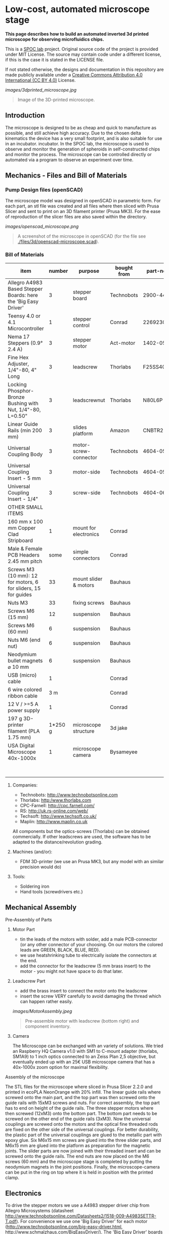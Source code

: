 
* Low-cost, automated microscope stage

*This page describes how to build an automated inverted 3d printed microscope for observing microfluidics chips.*

This is a [[https://www.plus.ac.at/biowissenschaften/der-fachbereich/arbeitsgruppen/lepperdinger/spoc-labs/][SPOC lab]] project. Original source code of the project
is provided under MIT License. The source may contain code under a different license, if this is the case it is stated in the LICENSE file.

If not stated otherwise, the designs and documentation in this repository
are made publicly available under a
[[https://creativecommons.org/licenses/by/4.0/][Creative Commons Attribution 4.0 International (CC BY 4.0)]] License.


#+CAPTION: Image of the 3D-printed version of the microscope.
[[images/3dprinted_microscope.jpg]]
#+BEGIN_QUOTE
Image of the 3D-printed microscope.
#+END_QUOTE


** Introduction

The microscope is designed to be as cheap and quick to manufacture as possible,
and still achieve high accuracy. Due to the chosen delta kinematics
the device has a very small footprint, and is also suitable for use in an incubator.
incubator. In the SPOC lab, the microscope is used
to observe and monitor the generation of spheroids in self-constructed chips and monitor the process.
The microscope can be controlled directly
or automated via a program to observe an experiment over time.


** Mechanics - Files and Bill of Materials   

*** Pump Design files (openSCAD)

The microscope model was designed in openSCAD in parametric form.
For each part, an stl file was created and all files where then sliced
with Prusa Slicer and sent to print on an 3D filament printer (Prusa MK3).
For the ease of reproduction of the slicer files are also saved within the directory.

#+CAPTION: A screenshot of the microscope in openSCAD.
[[images/openscad_microscope.png]]
#+BEGIN_QUOTE
A screenshot of the microscope in openSCAD (for the file see
[[./files/3d/openscad-microscope.scad]]).
#+END_QUOTE


*** Bill of Materials

| item                                                           | number | purpose               | bought from   |  part-no | costs in € |
|----------------------------------------------------------------+--------+-----------------------+---------------+----------+------------|
| Allegro A4983 Based Stepper Boards: here the 'Big Easy Driver' |      3 | stepper board         | Technobots    | 2900-445 | ~ 70       |
| Teensy 4.0 or 4.1 Microcontroller                              |      1 | stepper control       | Conrad        |  2269230 | ~ 30       |
| Nema 17 Steppers (0.9° 2.4 A)                                  |      3 | stepper motor         | Act-motor     | 1402-050 | ~ 60       |
| Fine Hex Adjuster, 1/4"-80, 4" Long                            |      3 | leadscrew             | Thorlabs      | F25SS400 | ~ 40       |
| Locking Phosphor-Bronze Bushing with Nut, 1/4"-80, L=0.50"     |      3 | leadscrewnut          | Thorlabs      |   N80L6P | ~ 28       |
| Linear Guide Rails (min 200 mm)                                |      3 | slides platform       | Amazon        | CNBTR214 | ~ 45       |
| Universal Coupling Body                                        |      3 | motor-screw-connector | Technobots    | 4604-050 | ~ 12       |
| Universal Coupling Insert - 5 mm                               |      3 | motor-side            | Technobots    | 4604-059 | ~ 8        |
| Universal Coupling Insert - 1/4"                               |      3 | screw-side            | Technobots    | 4604-066 | ~ 8        |
| OTHER SMALL ITEMS                                              |        |                       |               |          |            |
| 160 mm x 100 mm Copper Clad Stripboard                         |      1 | mount for electronics | Conrad        |          | ~ 2        |
| Male & Female PCB Headers 2.45 mm pitch                        |   some | simple connectors     | Conrad        |          | ~ 10       |
| Screws M3 (10 mm): 12 for motors, 6 for sliders, 15 for guides |     33 | mount slider & motors | Bauhaus       |          |            |
| Nuts M3                                                        |     33 | fixing screws         | Bauhaus       |          |            |
| Screws M6 (15 mm)                                              |     12 | suspension            | Bauhaus       |          |            |
| Screws M6 (60 mm)                                              |      6 | suspension            | Bauhaus       |          |            |
| Nuts M6 (end nut)                                              |      6 | suspension            | Bauhaus       |          |            |
| Neodymium bullet magnets ⌀ 10 mm                               |      6 | suspension            | Bauhaus       |          |            |
| USB (micro) cable                                              |      1 |                       | Conrad        |          | ~ 3        |
| 6 wire colored ribbon cable                                    |    3 m |                       | Conrad        |          | ~ 3        |
| 12 V / >=5 A power supply                                      |      1 |                       | Conrad        |          | ~ 20       |
| 197 g 3D-printer filament (PLA 1.75 mm)                        |1*250 g | microscope structure  | 3d jake       |          | ~ 10       |
| USA Digital Microscope 40x-1000x                               |      1 | microscope camera     | Bysameyee     |          | ~ 20       |
|----------------------------------------------------------------+--------+-----------------------+---------------+----------+------------|
|                                                                |        |                       |               |          | <  400     |

**** Companies:
- Technobots:  http://www.technobotsonline.com
- Thorlabs:    http:/www.thorlabs.com
- CPC-Farnell: http://cpc.farnell.com/
- RS:          http://uk.rs-online.com/web/
- Techsoft:    http://www.techsoft.co.uk/
- Maplin:      http://www.maplin.co.uk

All components but the optics-screws (Thorlabs) can be obtained
commercially. If other leadscrews are used, the software has to be
adapted to the distance/revolution grading.

**** Machines (and/or):
- FDM 3D-printer (we use an Prusa MK3, but any model with an similar precision would do)

**** Tools:
- Soldering iron
- Hand tools (screwdrivers etc.)

** Mechanical Assembly 

**** Pre-Assembly of Parts
***** Motor Part
- tin the leads of the motors with solder, add a male
  PCB-connector (or any other connector of your choosing. On our
  motors the colored leads are GREEN, BLACK, BLUE, RED).
- we use heatshrinking tube to electrically isolate the connectors at the end.
- add the connector for the leadscrew (5 mm brass insert) to the
  motor - you might not have space to do that later.

***** Leadscrew Part
- add the brass insert to connect the motor onto the leadscrew
- insert the screw VERY carefully to avoid damaging the thread which can
  happen rather easily.

#+CAPTION: Pre-assemble motor with leadscrew (bottom right) and component inventory.
[[images/MotorAssembly.jpeg]]
#+BEGIN_QUOTE
Pre-assemble motor with leadscrew (bottom right) and component inventory.
#+END_QUOTE

***** Camera
The Microscope can be exchanged with an variety of solutions. We tried an Raspberry HQ Camera v1.0
with SM1 to C-mount adapter (thorlabs, SM1A9) to 1 inch optics connected to an Zeiss Plan 2,5 objective,
but eventually ended up with an 25€ USB microscope camera that has a 40x-1000x zoom option for maximal flexibility.

**** Assembly of the microscope

The STL files for the microscope where sliced in Prusa Slicer 2.2.0 and printed in ecoPLA NeonOrange with 20% infill.
The linear guide rails where screwed onto the main part, and the top part was then screwed onto the guide rails with 15xM3 screws and nuts.
For correct assembly, the top part has to end on height of the guide rails.
The three stepper motors where then screwed (12xM3) onto the bottom part.
The bottom part needs to be screwed on the other end of the guide rails (3xM3).
Now the universal couplings are screwed onto the motors and the optical fine threaded rods are fixed on the other side of the universal couplings.
For better durability, the plastic part of the universal couplings are glued to the metallic part with epoxy glue.
Six M6x15 mm screws are glued into the three slider parts, and M6x15 mm are glued into the platform as preparation for the magnetic joints.
The slider parts are now joined with their threaded insert and can be screwed onto the guide rails.
The end nuts are now placed on the M6 screws (60 mm) and the microscope stage is completed by putting the neodymium magnets in the joint positions.
Finally, the microscope-camera can be put in the ring on top where it is held in position with the printed clamp.


** Electronics
To drive the stepper motors we use a A4983 stepper driver
chip from Allegro Microsystems (datasheet http://www.technobotsonline.com/Datasheets2/1518-009-A4983SETTR-T.pdf).
For convenience we use one 'Big Easy Driver' for each motor
(http://www.technobotsonline.com/big-easy-driver.html,
http://www.schmalzhaus.com/BigEasyDriver/). The 'Big Easy Driver'
boards are nice, because they default to 16 step microstepping mode,
when the 'MS1, MS2, MS3' pins are left unconnected (which means that
less soldering has to be done). With 16-step microstepping, one
revelation of the leadscrew (318 micrometer movement) is divided into
400*16=6400 steps resulting in a stable flow even at very low
flowrates. The stepper drivers are controlled
with a teensy 4.0 or 4.1 microcontroller.

#+CAPTION: Left: Images of the electronics board with three stepper driver boards mounted. Right: Schematic diagram.
[[images/Electronics.jpeg]]
#+BEGIN_QUOTE
Left: Images of the electronics board with three stepper driver boards
mounted. Right: Schematic diagram.
#+END_QUOTE


*** Make the board
- solder connectors onto the driver board (e.g. PCB-connectors)

- layout the parts on a stripboard and drill holes so that you can
  mount the board with screws to an enclosure (e.g. from laser-cut
  acrylic).

- solder female PCB-connectors on the board for the teensy and the
  stepper boards (don't forget to cut the traces on the stripboard
  underneath).
- make all the necessary connections (see layout...)

- we made the system as simple as possible: 
  - no connection to MS1, MS2, MS3 - all are pulled high when not
    connected (means the driver defaults to 16 microstep-mode
  - no connection to sleep (slp) and reset (rst) - if powered the
    system will be on all the time. If you want to shut down the
    motors, turn off the power.
 
  - this leaves only the following connections to be made:
    - enable (en) is pulled low on all by connecting to ground (this
      is important, else the pins float).
    - shared GND between teensy and the quadstepper board (or single
      big easy drivers)
    - step-pin (stp): if high for >1 microsecond, the motor will step
    - direction-pin (dir): high/low sets the direction (if one of the motors
      steps the 'wrong' direction, just reverse the connections of the
      leads from (e.g. green, black, blue, red --> to red, blue,
      black, green).

  - Teensy is powered by a USB connection and the motors are powered
    separately (we use a 12V 5A power supply).


- Don't forget to adjust the current supplied to the motor with the
  small potentiometer on the stepper driver board. On max, the chip
  gets hot and the motor might have enough torque to continue beyond
  the end-stop, damaging the microscope assembly.


* Software for the Microscope
** Introduction - mode of operation and choice of tools

The microscope motors are controlled with a microcontroller (a 'teensy' 4.0 or 4.1)
and a software front end written in Pure Data (PD). The teensy
(https://www.pjrc.com/teensy/teensy31.html) is a 3.3V, 32-bit ARM
based microcontroller that is compatible with the Arduino toolchain
(https://www.arduino.cc/en/Guide/HomePage) and therefore easy to
program. The prime reason to use a teensy is the high speed USB data
transfer they allow
(https://www.pjrc.com/teensy/benchmark_usb_serial_receive.html). Apart
from controlling machinery, the teensy is well suited for data
acquisition tasks.

Pure Data (PD, https://puredata.info/) is an open source dataflow
programming language used primarily for music and video applications.
It runs on nearly every computing platform, is straightforward to
learn and can be modified 'live'.

The communication protocol between the microcontroller and PD is OSC
('Open Sound Control', https://www.opensoundcontrol.org). It is a very
flexible, easy to use two-way communication.

#+CAPTION: System diagram.
[[images/SoftwareWorkflow.png]]
#+BEGIN_QUOTE
System diagram.
#+END_QUOTE

** Install the Software Toolchain
*** Arduino/Teensyduino
The easiest way to program teensy microcontrollers is to use the
Arduino IDE (download:https://www.arduino.cc/en/Main/Software). For
the teensy microcontrollers to be recognised by the Arduino IDE, one
must additionally install 'Teensyduino' (download:
https://www.pjrc.com/teensy/td_download.html). There is a detailed
tutorial on software installation and its use on the webpage. Most of
the Arduino libraries are compatible with teensy, Teensyduino itself
comes with many optimized ones (full install recommended).

*** Install Pure Data (PD) 
Pure Data can be downloaded from the PD community site
(https://puredata.info/downloads) and installation is straightforward.

For Mac or Win you should choose to install PD-extended, which is
pre-packaged with many additional externals from the community (all
necessary things needed for this project should be installed per
default). PD-extended is not actively maintained any more, but still
works well. Alternatively you can use PD-Vanilla and install externals
via the 'deken'-plugin (https://github.com/pure-data/deken) as
required.

On a Linux system, you should use 'PD-L2ORK'
(http://l2ork.music.vt.edu/main/make-your-own-l2ork/software/), an
up-to-date, maintained and beautified version of PD-extended from the
'Linux Laptop Orchestra' (Virginia Tech Music Department). Beta
versions for Mac and Win are now also available. PD-L2ORK runs well on
Ubuntu, but also under Raspberry OS on Raspberry Pi Model 3 and 4. This
allows a small touchscreen interface to be used resulting in a
small-footprint solution.

** Setting up the System 
- program the teensy
- open the PD-program 

** How the System Works  
In the frontend control in the PureData, the rotation movement of the individual
of the individual motors is calculated.
This number of steps is now sent to the microcontroller,
which in turn controls the motor driver via the Step/Dir protocol.

** Getting it to Run
*** To get a debian system to run all necessary programs, use the new-raspi.sh shell script.

#+CAPTION: Screenshot of the program. 
[[images/software_screenshot.png]]
#+BEGIN_QUOTE
Screenshot of the program. 
#+END_QUOTE

- Hit [devices], and the available serial ports will show in the
  console window. One of them is connected to the teensy. Click [open
  x[ (change the numbers by entering editing mode, ctrl-e (linux),
  cmd-e (mac)) and PD should connect to the teensy.

- upload the corresponding file to the microcontroller
  ([[./files/delta_microscope_arduino/delta_microscope_arduino.ino]]).
- place the PD-programs ([[./files/delta_microscope/delta_microscope.pd]])
 together with a little helper-program for OSC ([[./files/o.io.slipserial.pd]]) in a folder and
  open it in PD-extended or PD-L2ORK.
- The file 'delta_microscope.pd' is the software front end for contol of the microscope stage.
  


